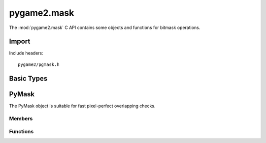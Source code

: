 ============
pygame2.mask
============

The :mod:`pygame2.mask` C API contains some objects and functions for
bitmask operations.

Import
------
Include headers::

  pygame2/pgmask.h

.. cfunction:: int import_pygame2_mask (void)

  Imports the :mod:`pygame2.mask` module. This returns 0 on success and
  -1 on failure.

Basic Types
-----------

.. ctype:: bitmask_t

  A simple 2D bitmask structure.

  .. cmember:: int bitmask_t.w
  
    The width of the bitmask_t.

  .. cmember:: int bitmask_t.h

    The height of the bitmask_t.

  .. cmember:: unsigned long int bitmask_t.bits

    The bits of the bitmask_t.

PyMask
------
.. ctype:: PyMask
.. ctype:: PyMask_Type

The PyMask object is suitable for fast pixel-perfect overlapping checks.

Members
^^^^^^^
.. cmember:: bitmask_t PyMask.mask

  The underlying 2D bitmask_t structure.

Functions
^^^^^^^^^

.. cfunction:: int PyMask_Check (PyObject *obj)

  Returns true, if the argument is a :ctype:`PyMask` or a subclass of
  :ctype:`PyMask`.

.. cfunction:: bitmask_t* PyMask_AsBitmask (PyObject *obj)

  Macro for accessing the *mask* member of the :ctype:`PyMask`.

  This does not perform any type or argument checks.

.. cfunction:: PyObject* PyMask_New (int width, int height)

  Creates a new :ctype:`PyMask` object for the given *width* and
  *height*. On failure, this returns NULL.
